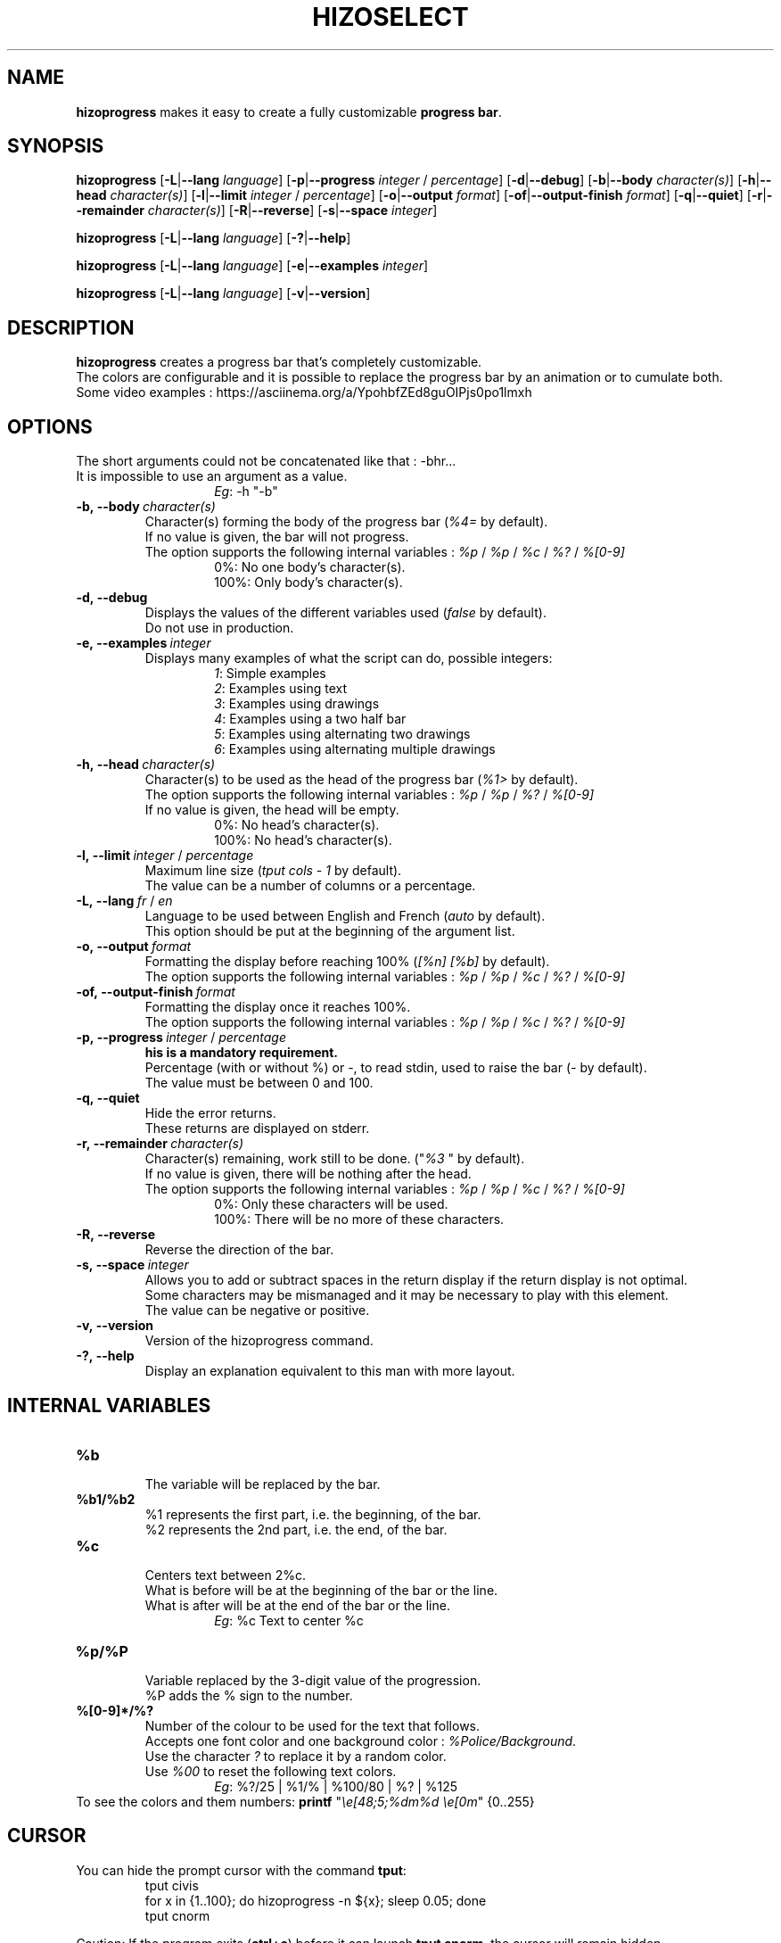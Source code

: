 .TH HIZOSELECT 1 "7 Sep 2017" "Version 1.5" "HizoProgress Control Manual"


.SH NAME
\fBhizoprogress\fP makes it easy to create a fully customizable \fBprogress bar\fP.


.SH SYNOPSIS
\fBhizoprogress\fP
[\fB-L\fP|\fB--lang\fP \fIlanguage\fP]
[\fB-p\fP|\fB--progress\fP \fIinteger\fP / \fIpercentage\fP]
[\fB-d\fP|\fB--debug\fP]
[\fB-b\fP|\fB--body\fP \fIcharacter(s)\fP]
[\fB-h\fP|\fB--head\fP \fIcharacter(s)\fP]
[\fB-l\fP|\fB--limit\fP \fIinteger\fP / \fIpercentage\fP]
[\fB-o\fP|\fB--output\fP \fIformat\fP]
[\fB-of\fP|\fB--output-finish\fP \fIformat\fP]
[\fB-q\fP|\fB--quiet\fP]
[\fB-r\fP|\fB--remainder\fP \fIcharacter(s)\fP]
[\fB-R\fP|\fB--reverse\fP]
[\fB-s\fP|\fB--space\fP \fIinteger\fP]
.PP
\fBhizoprogress\fP
[\fB-L\fP|\fB--lang\fP \fIlanguage\fP]
[\fB-?\fP|\fB--help\fP]
.PP
\fBhizoprogress\fP
[\fB-L\fP|\fB--lang\fP \fIlanguage\fP]
[\fB-e\fP|\fB--examples\fP \fIinteger\fP]
.PP
\fBhizoprogress\fP
[\fB-L\fP|\fB--lang\fP \fIlanguage\fP]
[\fB-v\fP|\fB--version\fP]


.SH DESCRIPTION
\fBhizoprogress\fP creates a progress bar that's completely customizable.
.br
The colors are configurable and it is possible to replace the progress bar by an animation or to cumulate both.
.br
Some video examples : https://asciinema.org/a/YpohbfZEd8guOIPjs0po1lmxh


.SH OPTIONS
The short arguments could not be concatenated like that : -bhr...
.br
It is impossible to use an argument as a value.
.RS
.RS
\fIEg\fP: -h "-b"
.RE
.RE

.IP \fB-b,\ --body\ \fIcharacter(s)\fP
Character(s) forming the body of the progress bar (\fI%4=\fP by default).
.br
If no value is given, the bar will not progress.
.br
The option supports the following internal variables : \fI%p\fP / \fI%p\fP / \fI%c\fP / \fI%?\fP / \fI%[0-9]\fP
.RS
.RS
0%: No one body's character(s).
.br
100%: Only body's character(s).
.RE
.RE

.IP \fB-d,\ --debug\fP
Displays the values of the different variables used (\fIfalse\fP by default).
.br
Do not use in production.

.IP \fB-e,\ --examples\fP\ \fIinteger\fP
Displays many examples of what the script can do, possible integers:
.RS
.RS
\fI1\fP: Simple examples
.br
\fI2\fP: Examples using text
.br
\fI3\fP: Examples using drawings
.br
\fI4\fP: Examples using a two half bar
.br
\fI5\fP: Examples using alternating two drawings
.br
\fI6\fP: Examples using alternating multiple drawings
.RE
.RE

.IP \fB-h,\ --head\ \fIcharacter(s)\fP
Character(s) to be used as the head of the progress bar (\fI%1>\fP by default).
.br
The option supports the following internal variables : \fI%p\fP / \fI%p\fP / \fI%?\fP / \fI%[0-9]\fP
.br
If no value is given, the head will be empty.
.RS
.RS
0%: No head's character(s).
.br
100%: No head's character(s).
.RE
.RE

.IP \fB-l,\ --limit\fP\ \fIinteger\fP\ /\ \fIpercentage\fP
Maximum line size (\fItput cols - 1\fP by default).
.br
The value can be a number of columns or a percentage.

.IP \fB-L,\ --lang\fP\ \fIfr\fP\ /\ \fIen\fP
Language to be used between English and French (\fIauto\fP by default).
.br
This option should be put at the beginning of the argument list.

.IP \fB-o,\ --output\ \fIformat\fP
Formatting the display before reaching 100% (\fI[%n] [%b]\fP by default).
.br
The option supports the following internal variables : \fI%p\fP / \fI%p\fP / \fI%c\fP / \fI%?\fP / \fI%[0-9]\fP

.IP \fB-of,\ --output-finish\ \fIformat\fP
Formatting the display once it reaches 100%.
.br
The option supports the following internal variables : \fI%p\fP / \fI%p\fP / \fI%c\fP / \fI%?\fP / \fI%[0-9]\fP

.IP \fB-p,\ --progress\fP\ \fIinteger\fP\ /\ \fIpercentage\fP
\fBhis is a mandatory requirement.\fP
.br
Percentage (with or without %) or -, to read stdin, used to raise the bar (\fI-\fP by default).
.br
The value must be between 0 and 100.

.IP \fB-q,\ --quiet\fP
Hide the error returns.
.br
These returns are displayed on stderr.

.IP \fB-r,\ --remainder\ \fIcharacter(s)\fP
Character(s) remaining, work still to be done. ("\fI%3 \fP" by default).
.br
If no value is given, there will be nothing after the head.
.br
The option supports the following internal variables : \fI%p\fP / \fI%p\fP / \fI%c\fP / \fI%?\fP / \fI%[0-9]\fP
.RS
.RS
0%: Only these characters will be used.
.br
100%: There will be no more of these characters.
.RE
.RE

.IP \fB-R,\ --reverse\fP
Reverse the direction of the bar.

.IP \fB-s,\ --space\ \fIinteger\fP
Allows you to add or subtract spaces in the return display if the return display is not optimal.
.br
Some characters may be mismanaged and it may be necessary to play with this element.
.br
The value can be negative or positive.

.IP \fB-v,\ --version\fP
Version of the hizoprogress command.

.IP \fB-?,\ --help\fP
Display an explanation equivalent to this man with more layout.


.SH INTERNAL VARIABLES
.IP \fB%b\fP
.br
The variable will be replaced by the bar.

.IP \fB%b1/%b2\fP
.br
%1 represents the first part, i.e. the beginning, of the bar.
.br
%2 represents the 2nd part, i.e. the end, of the bar.

.IP \fB%c\fP
.br
Centers text between 2%c.
.br
What is before will be at the beginning of the bar or the line.
.br
What is after will be at the end of the bar or the line.
.br
.RS
.RS
\fIEg\fP: %c Text to center %c
.RE
.RE

.IP \fB%p/%P\fP
.br
Variable replaced by the 3-digit value of the progression.
.br
%P adds the % sign to the number.

.IP \fB%[0-9]*/%?\fP
.br
Number of the colour to be used for the text that follows.
.br
Accepts one font color and one background color : \fI%Police/Background\fP.
.br
Use the character \fI?\fP to replace it by a random color.
.br
Use \fI%00\fP to reset the following text colors.
.br
.RS
.RS
\fIEg\fP: %?/25 | %1/% | %100/80 | %? | %125
.RE
.RE
.br
To see the colors and them numbers: \fBprintf\fP "\fI\\e[48;5;%dm%d \\e[0m\fP" {0..255}

.SH CURSOR
You can hide the prompt cursor with the command \fBtput\fP:
.RS
tput civis
.br
for x in {1..100}; do hizoprogress -n ${x}; sleep 0.05; done
.br
tput cnorm
.RE

.PP
Caution: If the program exits (\fBctrl+c\fP) before it can launch \fBtput cnorm\fP, the cursor will remain hidden.
.br
To avoid this kind of problem, trap the \fBctrl+c\fP keys before the above code with:
.br
.RS
function ctrl_c { tput cnorm; exit 1; }
.br
trap ctrl_c INT
.RE

.SH AUTHOR
\fITerence Belleguic\fP aka \fIHizo\fP
.MT hizo@free.fr
.ME
.br
Thank's to \fIhttps://www.developpez.net\fP, and \fIhttps://forum.ubuntu-fr.org\fP.
